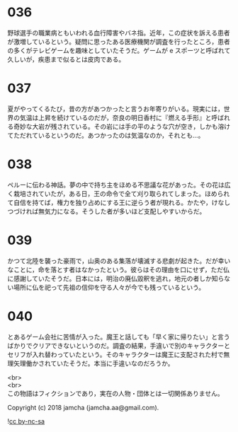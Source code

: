 #+OPTIONS: toc:nil
#+OPTIONS: \n:t

* 036

  野球選手の職業病ともいわれる血行障害やバネ指。近年，この症状を訴える患者が激増しているという。疑問に思ったある医療機関が調査を行ったところ，患者の多くがテレビゲームを趣味としていたそうだ。ゲームが e スポーツと呼ばれて久しいが，疾患まで似るとは皮肉である。

* 037

  夏がやってくるたび，昔の方があつかったと言うお年寄りがいる。現実には，世界の気温は上昇を続けているのだが，奈良の明日香村に『燃える手形』と呼ばれる奇妙な大岩が残されている。その岩には手の平のような穴が空き，しかも溶けてただれているというのだ。あつかったのは気温なのか，それとも…。

* 038

  ペルーに伝わる神話。夢の中で持ち主をほめる不思議な花があった。その花は広く栽培されていたが，ある日，王の命令で全て刈り取られてしまった。ほめられて自信を持てば，権力を独り占めにする王に逆らう者が現れる。かたや，けなしつづければ無気力になる。そうした者が多いほど支配しやすいからだ。

* 039

  かつて北陸を襲った豪雨で，山奥のある集落が壊滅する悲劇が起きた。だが幸いなことに，命を落とす者はなかったという。彼らはその理由を口にせず，ただ仏に感謝していたそうだ。日本には，明治の廃仏毀釈を逃れ，地元の者しか知らない場所に仏を祀って先祖の信仰を守る人々が今でも残っているという。

* 040

  とあるゲーム会社に苦情が入った。魔王と話しても「早く家に帰りたい」と言うばかりでクリアできないというのだ。調査の結果，手違いで別のキャラクターとセリフが入れ替わっていたという。そのキャラクターは魔王に支配された村で無理矢理働かされていたそうだ。本当に手違いなのだろうか。

  <br>
  <br>
  この物語はフィクションであり，実在の人物・団体とは一切関係ありません。

  Copyright (c) 2018 jamcha (jamcha.aa@gmail.com).

  ![[https://i.creativecommons.org/l/by-nc-sa/4.0/88x31.png][cc by-nc-sa]]
